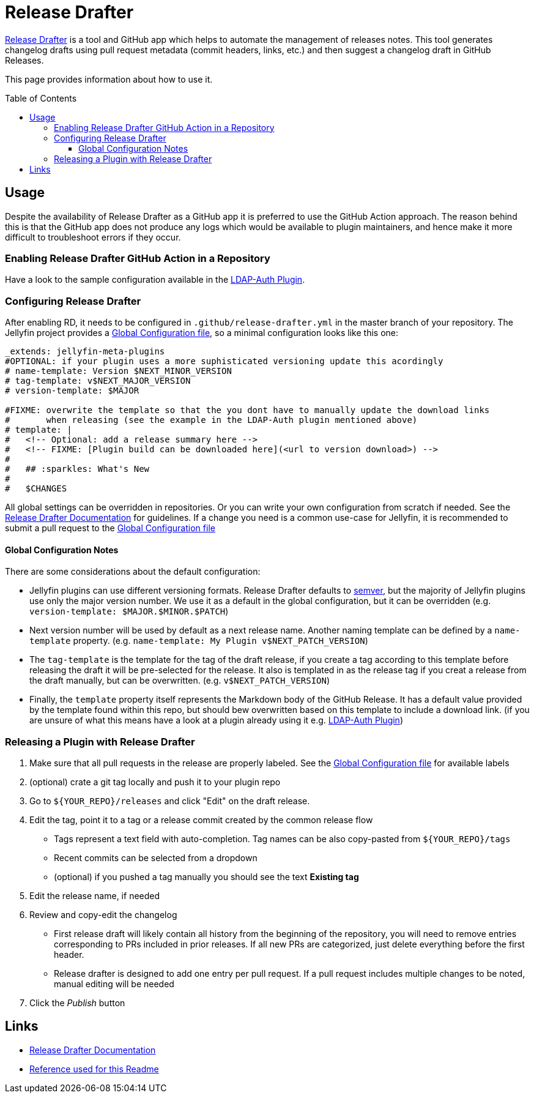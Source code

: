 [[release-drafter]]
= Release Drafter
:toc:
:toc-placement: preamble
:toclevels: 3

link:https://github.com/toolmantim/release-drafter[Release Drafter] is a tool and GitHub app which helps to automate the management of releases notes.
This tool generates changelog drafts using pull request metadata (commit headers, links, etc.) and then suggest a changelog draft in GitHub Releases.

This page provides information about how to use it.

== Usage

Despite the availability of Release Drafter as a GitHub app it is preferred to use the GitHub Action approach.
The reason behind this is that the GitHub app does not produce any logs which would be available to plugin maintainers,
and hence make it more difficult to troubleshoot errors if they occur.

=== Enabling Release Drafter GitHub Action in a Repository

Have a look to the sample configuration available in the link:https://github.com/jellyfin/jellyfin-plugin-ldapauth/blob/master/.github/workflows/update-release-draft.yml[LDAP-Auth Plugin].

=== Configuring Release Drafter

After enabling RD, it needs to be configured in `.github/release-drafter.yml` in the master branch of your repository.
The Jellyfin project provides a link:./release-drafter.yml[Global Configuration file], so a minimal configuration looks like this one:

[source,yml]
----
_extends: jellyfin-meta-plugins
#OPTIONAL: if your plugin uses a more suphisticated versioning update this acordingly
# name-template: Version $NEXT_MINOR_VERSION
# tag-template: v$NEXT_MAJOR_VERSION
# version-template: $MAJOR

#FIXME: overwrite the template so that the you dont have to manually update the download links
#       when releasing (see the example in the LDAP-Auth plugin mentioned above)
# template: |
#   <!-- Optional: add a release summary here -->
#   <!-- FIXME: [Plugin build can be downloaded here](<url to version download>) -->
#   
#   ## :sparkles: What's New
#   
#   $CHANGES
----

All global settings can be overridden in repositories.
Or you can write your own configuration from scratch if needed.
See the link:https://github.com/toolmantim/release-drafter/blob/master/README.md[Release Drafter Documentation] for guidelines.
If a change you need is a common use-case for Jellyfin, it is recommended to submit a pull request to the link:./release-drafter.yml[Global Configuration file]

==== Global Configuration Notes

There are some considerations about the default configuration:

* Jellyfin plugins can use different versioning formats.
  Release Drafter defaults to link:https://semver.org/[semver], but the majority of Jellyfin plugins use only the major version number.
  We use it as a default in the global configuration, but it can be overridden (e.g. `version-template: $MAJOR.$MINOR.$PATCH`)
* Next version number will be used by default as a next release name.
  Another naming template can be defined by a `name-template` property. (e.g. `name-template: My Plugin v$NEXT_PATCH_VERSION`)
* The `tag-template` is the template for the tag of the draft release, 
  if you create a tag according to this template before releasing the draft it will be pre-selected for the release.
  It also is templated in as the release tag if you creat a release from the draft manually, but can be overwritten. (e.g. `v$NEXT_PATCH_VERSION`)
* Finally, the `template` property itself represents the Markdown body of the GitHub Release. 
  It has a default value provided by the template found within this repo, but should bew overwritten based on this  template to include a download link.
  (if you are unsure of what this means have a look at a plugin already using it e.g. link:https://github.com/jellyfin/jellyfin-plugin-ldapauth/blob/master/.github/release-drafter.yml[LDAP-Auth Plugin])

=== Releasing a Plugin with Release Drafter

1. Make sure that all pull requests in the release are properly labeled.
   See the link:./release-drafter.yml[Global Configuration file] for available labels
2. (optional) crate a git tag locally and push it to your plugin repo
3. Go to `${YOUR_REPO}/releases` and click "Edit" on the draft release.
4. Edit the tag, point it to a tag or a release commit created by the common release flow
** Tags represent a text field with auto-completion. Tag names can be also copy-pasted from `${YOUR_REPO}/tags`
** Recent commits can be selected from a dropdown
** (optional) if you pushed a tag manually you should see the text *Existing tag*
5. Edit the release name, if needed
6. Review and copy-edit the changelog
** First release draft will likely contain all history from the beginning of the repository,
   you will need to remove entries corresponding to PRs included in prior releases.
   If all new PRs are categorized, just delete everything before the first header.
** Release drafter is designed to add one entry per pull request.
   If a pull request includes multiple changes to be noted, manual editing will be needed
7. Click the _Publish_ button

== Links

* link:https://github.com/toolmantim/release-drafter/blob/master/README.md[Release Drafter Documentation]
* link:https://github.com/jenkinsci/.github/blob/master/.github/release-drafter.adoc[Reference used for this Readme]